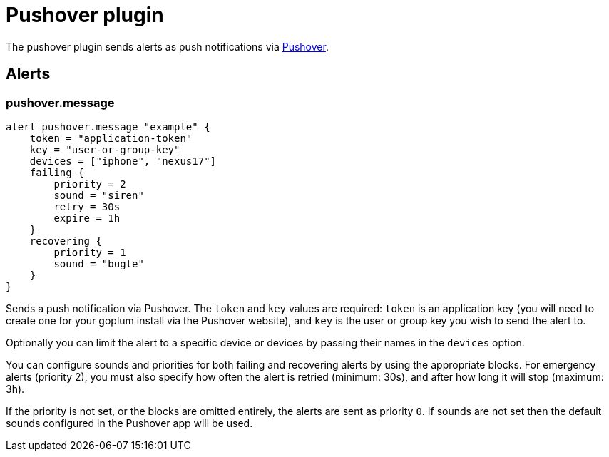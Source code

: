 = Pushover plugin
:toc: macro

The pushover plugin sends alerts as push notifications via https://pushover.net[Pushover].

== Alerts

=== pushover.message

[source,goplum]
----
alert pushover.message "example" {
    token = "application-token"
    key = "user-or-group-key"
    devices = ["iphone", "nexus17"]
    failing {
        priority = 2
        sound = "siren"
        retry = 30s
        expire = 1h
    }
    recovering {
        priority = 1
        sound = "bugle"
    }
}
----

Sends a push notification via Pushover. The `token` and `key` values are required: `token`
is an application key (you will need to create one for your goplum install via the Pushover
website), and `key` is the user or group key you wish to send the alert to.

Optionally you can limit the alert to a specific device or devices by passing their names
in the `devices` option.

You can configure sounds and priorities for both failing and recovering alerts by using the
appropriate blocks. For emergency alerts (priority 2), you must also specify how often the
alert is retried (minimum: 30s), and after how long it will stop (maximum: 3h).

If the priority is not set, or the blocks are omitted entirely, the alerts are sent as
priority `0`. If sounds are not set then the default sounds configured in the Pushover
app will be used.
